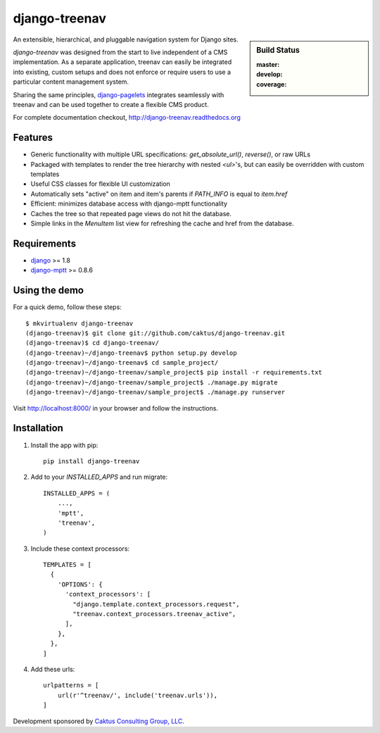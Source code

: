 django-treenav
==============

.. sidebar:: Build Status

   :master: |master-status|
   :develop: |develop-status|
   :coverage: |coverage|

An extensible, hierarchical, and pluggable navigation system for Django sites.

*django-treenav* was designed from the start to live independent of a CMS
implementation. As a separate application, treenav can easily be integrated
into existing, custom setups and does not enforce or require users to use a
particular content management system.

Sharing the same principles,
`django-pagelets <http://readthedocs.org/projects/django-pagelets/>`_
integrates seamlessly with treenav and can be used together to create a flexible
CMS product.

For complete documentation checkout, `<http://django-treenav.readthedocs.org>`_

.. |master-status| image::
    https://travis-ci.org/caktus/django-treenav.svg?branch=master
    :target: https://travis-ci.org/caktus/django-treenav
    :alt: Master Build Status

.. |develop-status| image::
    https://travis-ci.org/caktus/django-treenav.svg?branch=develop
    :target: https://travis-ci.org/caktus/django-treenav
    :alt: Develop Build Status

.. |coverage| image::
    https://coveralls.io/repos/caktus/django-treenav/badge.png?branch=develop
    :target: https://coveralls.io/r/caktus/django-treenav


Features
--------

- Generic functionality with multiple URL specifications: `get_absolute_url()`, `reverse()`, or raw URLs
- Packaged with templates to render the tree hierarchy with nested `<ul>`'s, but can easily be overridden with custom templates
- Useful CSS classes for flexible UI customization
- Automatically sets "active" on item and item's parents if `PATH_INFO` is equal to `item.href`
- Efficient: minimizes database access with django-mptt functionality
- Caches the tree so that repeated page views do not hit the database.
- Simple links in the `MenuItem` list view for refreshing the cache and href
  from the database.

Requirements
------------
- `django <https://github.com/django/django/>`_ >= 1.8
- `django-mptt <http://github.com/django-mptt/django-mptt/>`_ >= 0.8.6

Using the demo
--------------

For a quick demo, follow these steps::

    $ mkvirtualenv django-treenav
    (django-treenav)$ git clone git://github.com/caktus/django-treenav.git
    (django-treenav)$ cd django-treenav/
    (django-treenav)~/django-treenav$ python setup.py develop
    (django-treenav)~/django-treenav$ cd sample_project/
    (django-treenav)~/django-treenav/sample_project$ pip install -r requirements.txt
    (django-treenav)~/django-treenav/sample_project$ ./manage.py migrate
    (django-treenav)~/django-treenav/sample_project$ ./manage.py runserver

Visit http://localhost:8000/ in your browser and follow the instructions.

Installation
------------

#. Install the app with pip::

    pip install django-treenav


#. Add to your `INSTALLED_APPS` and run migrate::

    INSTALLED_APPS = (
        ...,
        'mptt',
        'treenav',
    )


#. Include these context processors::

    TEMPLATES = [
      {
        'OPTIONS': {
          'context_processors': [
            "django.template.context_processors.request",
            "treenav.context_processors.treenav_active",
          ],
        },
      },
    ]

#. Add these urls::

    urlpatterns = [
        url(r'^treenav/', include('treenav.urls')),
    ]


Development sponsored by `Caktus Consulting Group, LLC
<http://www.caktusgroup.com/services/>`_.


